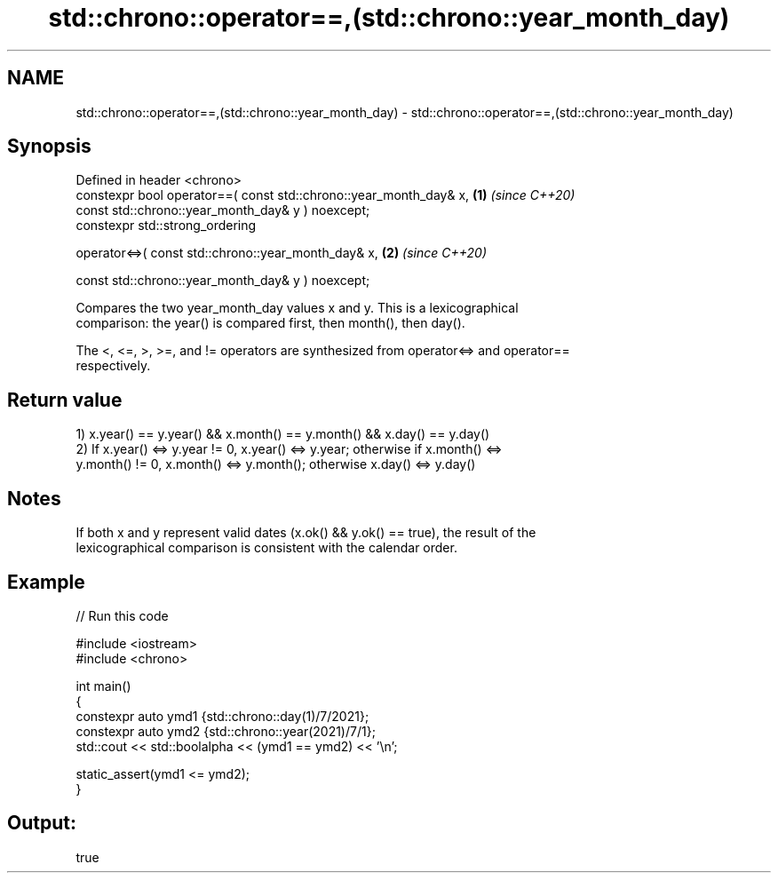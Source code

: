 .TH std::chrono::operator==,(std::chrono::year_month_day) 3 "2022.07.31" "http://cppreference.com" "C++ Standard Libary"
.SH NAME
std::chrono::operator==,(std::chrono::year_month_day) \- std::chrono::operator==,(std::chrono::year_month_day)

.SH Synopsis
   Defined in header <chrono>
   constexpr bool operator==( const std::chrono::year_month_day& x, \fB(1)\fP \fI(since C++20)\fP
   const std::chrono::year_month_day& y ) noexcept;
   constexpr std::strong_ordering

   operator<=>( const std::chrono::year_month_day& x,               \fB(2)\fP \fI(since C++20)\fP

   const std::chrono::year_month_day& y ) noexcept;

   Compares the two year_month_day values x and y. This is a lexicographical
   comparison: the year() is compared first, then month(), then day().

   The <, <=, >, >=, and != operators are synthesized from operator<=> and operator==
   respectively.

.SH Return value

   1) x.year() == y.year() && x.month() == y.month() && x.day() == y.day()
   2) If x.year() <=> y.year != 0, x.year() <=> y.year; otherwise if x.month() <=>
   y.month() != 0, x.month() <=> y.month(); otherwise x.day() <=> y.day()

.SH Notes

   If both x and y represent valid dates (x.ok() && y.ok() == true), the result of the
   lexicographical comparison is consistent with the calendar order.

.SH Example


// Run this code

 #include <iostream>
 #include <chrono>

 int main()
 {
     constexpr auto ymd1 {std::chrono::day(1)/7/2021};
     constexpr auto ymd2 {std::chrono::year(2021)/7/1};
     std::cout << std::boolalpha << (ymd1 == ymd2) << '\\n';

     static_assert(ymd1 <= ymd2);
 }

.SH Output:

 true
